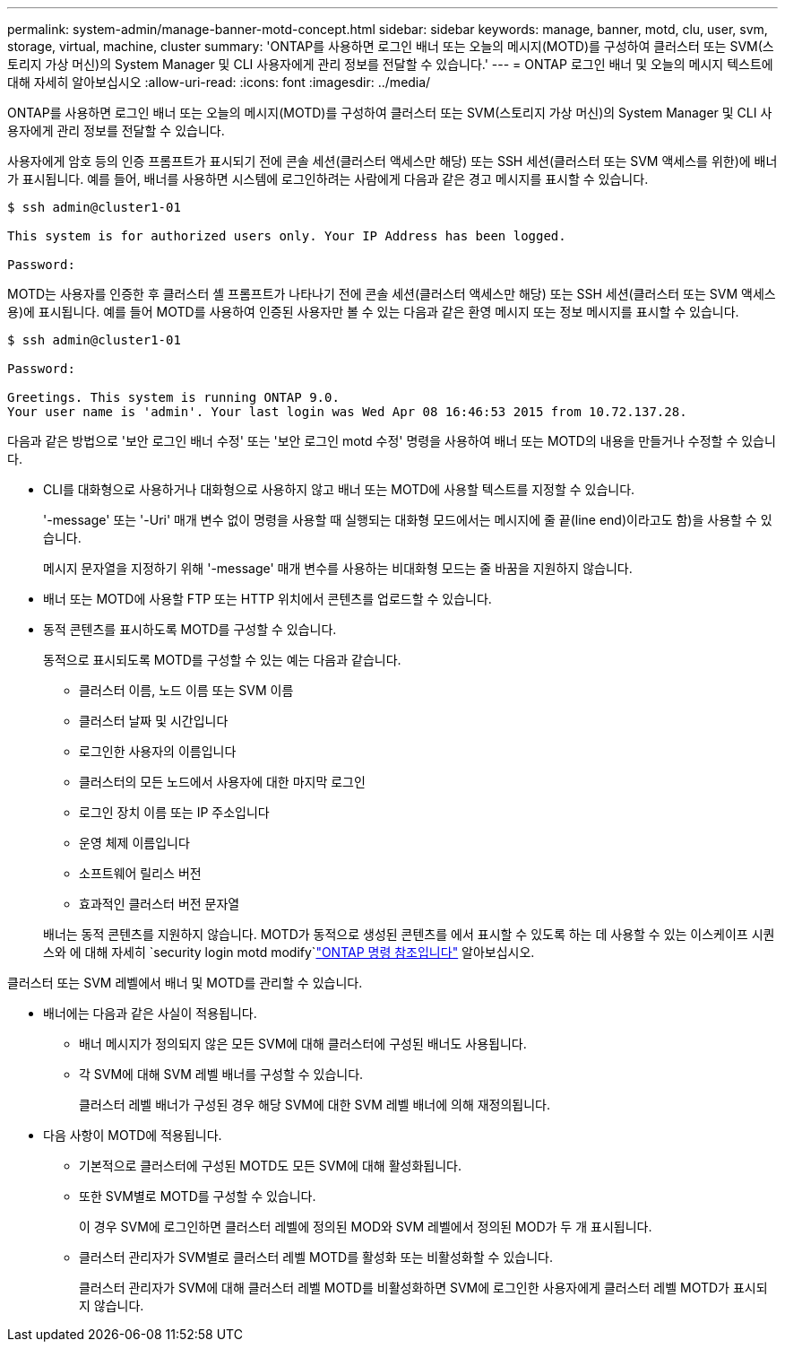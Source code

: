 ---
permalink: system-admin/manage-banner-motd-concept.html 
sidebar: sidebar 
keywords: manage, banner, motd, clu, user, svm, storage, virtual, machine, cluster 
summary: 'ONTAP를 사용하면 로그인 배너 또는 오늘의 메시지(MOTD)를 구성하여 클러스터 또는 SVM(스토리지 가상 머신)의 System Manager 및 CLI 사용자에게 관리 정보를 전달할 수 있습니다.' 
---
= ONTAP 로그인 배너 및 오늘의 메시지 텍스트에 대해 자세히 알아보십시오
:allow-uri-read: 
:icons: font
:imagesdir: ../media/


[role="lead"]
ONTAP를 사용하면 로그인 배너 또는 오늘의 메시지(MOTD)를 구성하여 클러스터 또는 SVM(스토리지 가상 머신)의 System Manager 및 CLI 사용자에게 관리 정보를 전달할 수 있습니다.

사용자에게 암호 등의 인증 프롬프트가 표시되기 전에 콘솔 세션(클러스터 액세스만 해당) 또는 SSH 세션(클러스터 또는 SVM 액세스를 위한)에 배너가 표시됩니다. 예를 들어, 배너를 사용하면 시스템에 로그인하려는 사람에게 다음과 같은 경고 메시지를 표시할 수 있습니다.

[listing]
----
$ ssh admin@cluster1-01

This system is for authorized users only. Your IP Address has been logged.

Password:

----
MOTD는 사용자를 인증한 후 클러스터 셸 프롬프트가 나타나기 전에 콘솔 세션(클러스터 액세스만 해당) 또는 SSH 세션(클러스터 또는 SVM 액세스용)에 표시됩니다. 예를 들어 MOTD를 사용하여 인증된 사용자만 볼 수 있는 다음과 같은 환영 메시지 또는 정보 메시지를 표시할 수 있습니다.

[listing]
----
$ ssh admin@cluster1-01

Password:

Greetings. This system is running ONTAP 9.0.
Your user name is 'admin'. Your last login was Wed Apr 08 16:46:53 2015 from 10.72.137.28.

----
다음과 같은 방법으로 '보안 로그인 배너 수정' 또는 '보안 로그인 motd 수정' 명령을 사용하여 배너 또는 MOTD의 내용을 만들거나 수정할 수 있습니다.

* CLI를 대화형으로 사용하거나 대화형으로 사용하지 않고 배너 또는 MOTD에 사용할 텍스트를 지정할 수 있습니다.
+
'-message' 또는 '-Uri' 매개 변수 없이 명령을 사용할 때 실행되는 대화형 모드에서는 메시지에 줄 끝(line end)이라고도 함)을 사용할 수 있습니다.

+
메시지 문자열을 지정하기 위해 '-message' 매개 변수를 사용하는 비대화형 모드는 줄 바꿈을 지원하지 않습니다.

* 배너 또는 MOTD에 사용할 FTP 또는 HTTP 위치에서 콘텐츠를 업로드할 수 있습니다.
* 동적 콘텐츠를 표시하도록 MOTD를 구성할 수 있습니다.
+
동적으로 표시되도록 MOTD를 구성할 수 있는 예는 다음과 같습니다.

+
** 클러스터 이름, 노드 이름 또는 SVM 이름
** 클러스터 날짜 및 시간입니다
** 로그인한 사용자의 이름입니다
** 클러스터의 모든 노드에서 사용자에 대한 마지막 로그인
** 로그인 장치 이름 또는 IP 주소입니다
** 운영 체제 이름입니다
** 소프트웨어 릴리스 버전
** 효과적인 클러스터 버전 문자열


+
배너는 동적 콘텐츠를 지원하지 않습니다. MOTD가 동적으로 생성된 콘텐츠를 에서 표시할 수 있도록 하는 데 사용할 수 있는 이스케이프 시퀀스와 에 대해 자세히 `security login motd modify`link:https://docs.netapp.com/us-en/ontap-cli/security-login-motd-modify.html["ONTAP 명령 참조입니다"^] 알아보십시오.



클러스터 또는 SVM 레벨에서 배너 및 MOTD를 관리할 수 있습니다.

* 배너에는 다음과 같은 사실이 적용됩니다.
+
** 배너 메시지가 정의되지 않은 모든 SVM에 대해 클러스터에 구성된 배너도 사용됩니다.
** 각 SVM에 대해 SVM 레벨 배너를 구성할 수 있습니다.
+
클러스터 레벨 배너가 구성된 경우 해당 SVM에 대한 SVM 레벨 배너에 의해 재정의됩니다.



* 다음 사항이 MOTD에 적용됩니다.
+
** 기본적으로 클러스터에 구성된 MOTD도 모든 SVM에 대해 활성화됩니다.
** 또한 SVM별로 MOTD를 구성할 수 있습니다.
+
이 경우 SVM에 로그인하면 클러스터 레벨에 정의된 MOD와 SVM 레벨에서 정의된 MOD가 두 개 표시됩니다.

** 클러스터 관리자가 SVM별로 클러스터 레벨 MOTD를 활성화 또는 비활성화할 수 있습니다.
+
클러스터 관리자가 SVM에 대해 클러스터 레벨 MOTD를 비활성화하면 SVM에 로그인한 사용자에게 클러스터 레벨 MOTD가 표시되지 않습니다.




